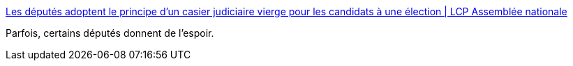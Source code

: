 :jbake-type: post
:jbake-status: published
:jbake-title: Les députés adoptent le principe d'un casier judiciaire vierge pour les candidats à une élection | LCP Assemblée nationale
:jbake-tags: politique,france,_mois_févr.,_année_2017
:jbake-date: 2017-02-03
:jbake-depth: ../
:jbake-uri: shaarli/1486116528000.adoc
:jbake-source: https://nicolas-delsaux.hd.free.fr/Shaarli?searchterm=http%3A%2F%2Fwww.lcp.fr%2Fla-politique-en-video%2Fles-deputes-adoptent-le-principe-dun-casier-judiciaire-vierge-pour-les&searchtags=politique+france+_mois_f%C3%A9vr.+_ann%C3%A9e_2017
:jbake-style: shaarli

http://www.lcp.fr/la-politique-en-video/les-deputes-adoptent-le-principe-dun-casier-judiciaire-vierge-pour-les[Les députés adoptent le principe d'un casier judiciaire vierge pour les candidats à une élection | LCP Assemblée nationale]

Parfois, certains députés donnent de l'espoir.

